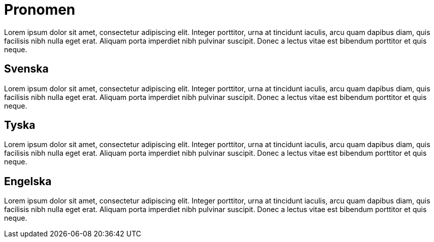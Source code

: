 = Pronomen

Lorem ipsum dolor sit amet, consectetur adipiscing elit. Integer porttitor, urna at tincidunt iaculis, arcu quam dapibus diam, quis facilisis nibh nulla eget erat. Aliquam porta imperdiet nibh pulvinar suscipit. Donec a lectus vitae est bibendum porttitor et quis neque.

== Svenska

Lorem ipsum dolor sit amet, consectetur adipiscing elit. Integer porttitor, urna at tincidunt iaculis, arcu quam dapibus diam, quis facilisis nibh nulla eget erat. Aliquam porta imperdiet nibh pulvinar suscipit. Donec a lectus vitae est bibendum porttitor et quis neque.

== Tyska

Lorem ipsum dolor sit amet, consectetur adipiscing elit. Integer porttitor, urna at tincidunt iaculis, arcu quam dapibus diam, quis facilisis nibh nulla eget erat. Aliquam porta imperdiet nibh pulvinar suscipit. Donec a lectus vitae est bibendum porttitor et quis neque.

== Engelska

Lorem ipsum dolor sit amet, consectetur adipiscing elit. Integer porttitor, urna at tincidunt iaculis, arcu quam dapibus diam, quis facilisis nibh nulla eget erat. Aliquam porta imperdiet nibh pulvinar suscipit. Donec a lectus vitae est bibendum porttitor et quis neque.